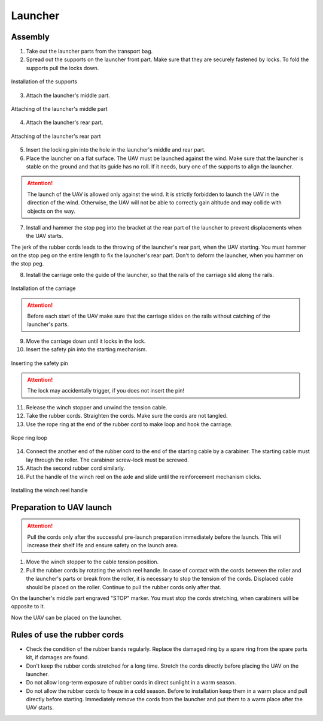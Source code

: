 Launcher
=====================

.. image:: _static/_images/catapult/catapult_all.png
  :align: center
  :width: 474


Assembly
----------

1) Take out the launcher parts from the transport bag.
2) Spread out the supports on the launcher front part. Make sure that they are securely fastened by locks. To fold the supports pull the locks down.

.. figure:: _static/_images/catapult/catapult1.png
   :align: center
   :width: 400

   Installation of the supports

3) Attach the launcher's middle part.

.. figure:: _static/_images/catapult/catapult2.png
   :align: center
   :width: 400

   Attaching of the launcher's middle part

4) Attach the launcher's rear part.

.. figure:: _static/_images/catapult/catapult3.png
   :align: center
   :width: 400

   Attaching of the launcher's rear part

5) Insert the locking pin into the hole in the launcher's middle and rear part.

6) Place the launcher on a flat surface. The UAV must be launched against the wind. Make sure that the launcher is stable on the ground and that its guide has no roll. If it needs, bury one of the supports to align the launcher.

.. attention:: The launch of the UAV is allowed only against the wind. It is strictly forbidden to launch the UAV in the direction of the wind. Otherwise, the UAV will not be able to correctly gain altitude and may collide with objects on the way.

7) Install and hammer the stop peg into the bracket at the rear part of the launcher to prevent displacements when the UAV starts.

.. attention::The stop peg must be hammered to avoid the launcher jumping at the start of the UAV. Make sure the launcher's rear part does not deform when you hammer on the peg.

The jerk of the rubber cords leads to the throwing of the launcher's rear part, when the UAV starting. You must hammer on the stop peg on the entire length to fix the launcher's rear part. Don't to deform the launcher, when you hammer on the stop peg.

8) Install the carriage onto the guide of the launcher, so that the rails of the carriage slid along the rails.

.. figure:: _static/_images/catapult/catapult4.png
   :align: center
   :width: 700

   Installation of the carriage

.. attention:: Before each start of the UAV make sure that the carriage slides on the rails without catching of the launcher's parts.

9) Move the carriage down until it locks in the lock.
10) Insert the safety pin into the starting mechanism.

.. figure:: _static/_images/catapult/catapult5.png
   :align: center
   :width: 400

   Inserting the safety pin

.. attention:: The lock may accidentally trigger, if you does not insert the pin!


11) Release the winch stopper and unwind the tension cable.
12) Take the rubber cords. Straighten the cords. Make sure the cords are not tangled.
13) Use the rope ring at the end of the rubber cord to make loop and hook the carriage.

.. figure:: _static/_images/catapult/catapult6.png
   :align: center
   :width: 250

   Rope ring loop


14) Connect the another end of the rubber cord to the end of the starting cable by a carabiner. The starting cable must lay through the roller. The carabiner screw-lock must be screwed.
15) Attach the second rubber cord similarly.
16) Put the handle of the winch reel on the axle and slide until the reinforcement mechanism clicks.

.. figure:: _static/_images/catapult/catapult7.png
   :align: center
   :width: 400

   Installing the winch reel handle


Preparation to UAV launch
------------------------------
.. attention:: Pull the cords only after the successful pre-launch preparation immediately before the launch. This will increase their shelf life and ensure safety on the launch area.

1) Move the winch stopper to the cable tension position.

2) Pull the rubber cords by rotating the winch reel handle. In case of contact with the cords between the roller and the launcher's parts or break from the roller, it is necessary to stop the tension of the cords. Displaced cable should be placed on the roller. Continue to pull the rubber cords only after that.

On the launcher's middle part engraved "STOP" marker. You must stop the cords stretching, when carabiners will be opposite to it.

Now the UAV can be placed on the launcher.


Rules of use the rubber cords
------------------------------

* Check the condition of the rubber bands regularly. Replace the damaged ring by a spare ring from the spare parts kit, if damages are found.
* Don't keep the rubber cords stretched for a long time. Stretch the cords directly before placing the UAV on the launcher.
* Do not allow long-term exposure of rubber cords in direct sunlight in a warm season.
* Do not allow the rubber cords to freeze in a cold season. Before to installation keep them in a warm place and pull directly before starting. Immediately remove the cords from the launcher and put them to a warm place after the UAV starts.
